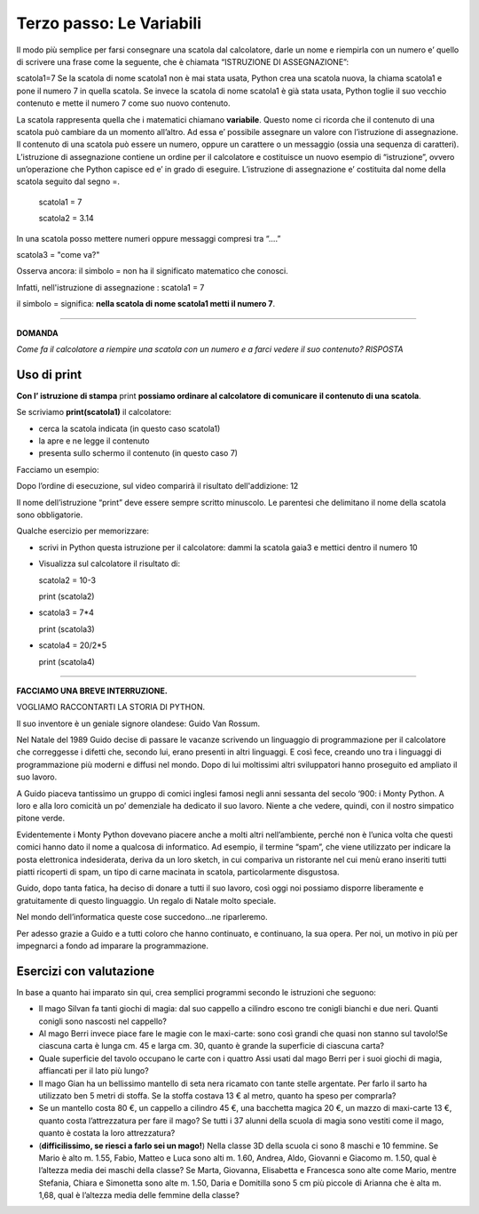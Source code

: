 =========================
Terzo passo: Le Variabili
=========================

.. role:: boltred

.. role:: blue
                             
Il modo più semplice per farsi consegnare una scatola dal calcolatore, darle un nome e riempirla con un numero                       
e’ quello di scrivere una frase come la seguente, che è chiamata :boltred:`“ISTRUZIONE DI ASSEGNAZIONE”`: 

:boltred:`scatola1=7`
Se la scatola di nome scatola1 non è mai stata usata, Python crea una scatola nuova, la chiama scatola1 e pone il numero 7 in quella scatola. 
Se  invece la scatola di nome scatola1 è già stata usata, Python toglie il suo vecchio contenuto e mette il numero 7 come suo nuovo contenuto.

La scatola rappresenta quella che i matematici chiamano **variabile**.
Questo nome ci ricorda che il contenuto di una scatola può cambiare da un momento all’altro.
Ad essa e’ possibile assegnare un valore con l’istruzione di assegnazione.
Il contenuto di una scatola può essere un numero, oppure un carattere o un messaggio (ossia una sequenza di caratteri).
L’istruzione di assegnazione contiene un ordine per il calcolatore e costituisce un nuovo esempio di “istruzione”, ovvero un’operazione che Python capisce ed e’ in grado di eseguire.
L’istruzione di assegnazione e’ costituita dal nome della scatola seguito dal segno =. 

   scatola1 = 7
 
   scatola2 = 3.14

In una scatola posso mettere numeri oppure messaggi compresi tra “….”

scatola3 = "come va?"


Osserva ancora: il simbolo :boltred:`=` non ha il significato matematico che conosci.

Infatti, nell'istruzione di assegnazione :   
scatola1 = 7


il simbolo :boltred:`=` significa:     
**nella scatola di nome scatola1 metti il numero 7**.   

-----------

**DOMANDA**

*Come fa il calcolatore a riempire una scatola con un numero e a farci vedere il suo contenuto?*
*RISPOSTA* 
 

Uso di print
:::::::::::::

**Con l’ istruzione di stampa** :boltred:`print` **possiamo ordinare al calcolatore** **di comunicare** **il contenuto di una** 
**scatola**.                                                                                                                                                                                 

.. image:: images/vignetta.png
   :align: center
   :width: 100pt

Se scriviamo **print(scatola1)** il calcolatore:

• cerca la scatola indicata (in questo caso scatola1)

• la apre e ne legge il contenuto

• presenta sullo schermo il contenuto (in questo caso 7)

Facciamo un esempio:

.. activecode:: Print
   :coach:
   :caption: Usare print
    
   scatola1 = 8+4
   print (scatola1)

Dopo l’ordine di esecuzione, sul video comparirà il risultato dell'addizione: 12

Il nome dell’istruzione “print” deve essere sempre scritto 
minuscolo.
Le parentesi che delimitano il nome della scatola sono obbligatorie.

:blue:`Qualche esercizio per memorizzare:`
     
- scrivi in Python questa istruzione per il calcolatore:
  dammi la scatola gaia3 e mettici dentro il numero 10

- Visualizza sul calcolatore il risultato di:

  scatola2 = 10-3

  print (scatola2)

- scatola3 = 7*4

  print (scatola3)

- scatola4 = 20/2*5

  print (scatola4)

------------------------------------

**FACCIAMO UNA BREVE INTERRUZIONE.**
 
VOGLIAMO RACCONTARTI LA STORIA DI PYTHON.

Il suo inventore è un geniale signore olandese: :boltred:`Guido Van Rossum`.

Nel Natale del 1989 Guido decise di passare le vacanze scrivendo un linguaggio di programmazione per il calcolatore che correggesse i difetti che, secondo lui, erano presenti in altri linguaggi. E così fece, creando uno tra i linguaggi di programmazione più moderni e diffusi nel mondo.
Dopo di lui moltissimi altri sviluppatori hanno proseguito ed ampliato il suo lavoro. 

A Guido piaceva tantissimo un gruppo di comici inglesi famosi negli anni sessanta del secolo ‘900: i Monty Python. A loro e alla loro comicità un po’ demenziale ha dedicato il suo lavoro. Niente a che vedere, quindi, con il nostro simpatico pitone verde.

Evidentemente i Monty Python dovevano piacere anche a molti altri nell’ambiente, perché non è l’unica volta che questi comici hanno dato il nome a qualcosa di informatico. 
Ad esempio, il termine “spam”, che viene utilizzato per indicare la posta elettronica indesiderata, deriva da un loro sketch, in cui compariva un ristorante nel cui menù erano inseriti tutti piatti ricoperti di spam, un tipo di carne macinata in scatola, particolarmente disgustosa.

Guido, dopo tanta fatica, ha deciso di donare a tutti il suo lavoro, così oggi noi possiamo disporre liberamente e gratuitamente di questo linguaggio. Un regalo di Natale molto speciale.

Nel mondo dell’informatica queste cose succedono...ne riparleremo.

Per adesso grazie a Guido e a tutti coloro che hanno continuato, e continuano, la sua opera.
Per noi, un motivo in più per impegnarci a fondo ad imparare la programmazione.

Esercizi con valutazione
::::::::::::::::::::::::

In base a quanto hai imparato sin qui, crea semplici programmi secondo le istruzioni che seguono:

- Il mago Silvan fa tanti giochi di magia: dal suo cappello a cilindro escono tre conigli bianchi e due neri. Quanti conigli sono nascosti nel cappello?

- Al mago Berri invece piace fare le magie con le maxi-carte: sono così grandi che quasi non stanno sul tavolo!Se ciascuna carta è lunga cm. 45 e larga cm. 30, quanto è grande la superficie di ciascuna carta?

- Quale superficie del tavolo occupano le carte con i quattro Assi usati dal mago Berri per i suoi giochi di magia, affiancati per il lato più lungo?

- Il mago Gian ha un bellissimo mantello di seta nera ricamato con tante stelle argentate. Per farlo il sarto ha utilizzato ben 5 metri di stoffa. Se la stoffa costava  13 € al metro, quanto ha speso per comprarla?

- Se un mantello costa 80 €, un cappello a cilindro 45 €, una bacchetta magica 20 €, un mazzo di maxi-carte 13 €, quanto costa l’attrezzatura per fare il mago? Se tutti i 37 alunni della scuola di magia sono vestiti come il mago, quanto è costata la loro attrezzatura?

- (**difficilissimo, se riesci a farlo sei un mago!**) Nella classe 3D della scuola ci sono 8 maschi e 10 femmine. Se Mario è alto m. 1.55, Fabio,  Matteo e Luca sono alti m. 1.60, Andrea, Aldo, Giovanni e Giacomo m. 1.50, qual è l’altezza media dei maschi della classe? Se Marta, Giovanna, Elisabetta e Francesca sono alte come Mario, mentre Stefania, Chiara e Simonetta sono alte m. 1.50, Daria e Domitilla sono 5 cm più piccole di Arianna che è alta m. 1,68, qual è l’altezza media delle femmine della classe?

.. activecode:: esercizi_es2
   :nocanvas:
   :language: python

